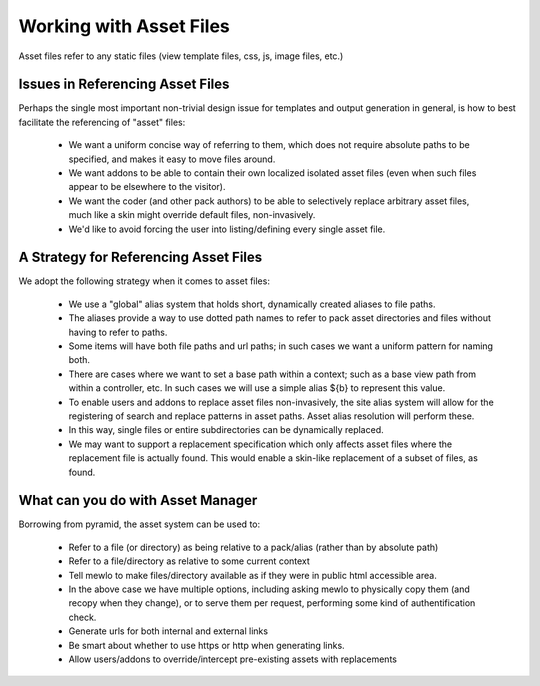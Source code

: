 Working with Asset Files
========================

Asset files refer to any static files (view template files, css, js, image files, etc.)


Issues in Referencing Asset Files
---------------------------------

Perhaps the single most important non-trivial design issue for templates and output generation in general, is how to best facilitate the referencing of "asset" files:

    * We want a uniform concise way of referring to them, which does not require absolute paths to be specified, and makes it easy to move files around.
    * We want addons to be able to contain their own localized isolated asset files (even when such files appear to be elsewhere to the visitor).
    * We want the coder (and other pack authors) to be able to selectively replace arbitrary asset files, much like a skin might override default files, non-invasively.
    * We'd like to avoid forcing the user into listing/defining every single asset file.



A Strategy for Referencing Asset Files
----------------------------------------

We adopt the following strategy when it comes to asset files:

    * We use a "global" alias system that holds short, dynamically created aliases to file paths.
    * The aliases provide a way to use dotted path names to refer to pack asset directories and files without having to refer to paths.
    * Some items will have both file paths and url paths; in such cases we want a uniform pattern for naming both.
    * There are cases where we want to set a base path within a context; such as a base view path from within a controller, etc.  In such cases we will use a simple alias ${b} to represent this value.
    * To enable users and addons to replace asset files non-invasively, the site alias system will allow for the registering of search and replace patterns in asset paths.  Asset alias resolution will perform these.
    * In this way, single files or entire subdirectories can be dynamically replaced.
    * We may want to support a replacement specification which only affects asset files where the replacement file is actually found.  This would enable a skin-like replacement of a subset of files, as found.


What can you do with Asset Manager
-----------------------------------

Borrowing from pyramid, the asset system can be used to:

    * Refer to a file (or directory) as being relative to a pack/alias (rather than by absolute path)
    * Refer to a file/directory as relative to some current context
    * Tell mewlo to make files/directory available as if they were in public html accessible area.
    * In the above case we have multiple options, including asking mewlo to physically copy them (and recopy when they change), or to serve them per request, performing some kind of authentification check.
    * Generate urls for both internal and external links
    * Be smart about whether to use https or http when generating links.
    * Allow users/addons to override/intercept pre-existing assets with replacements
